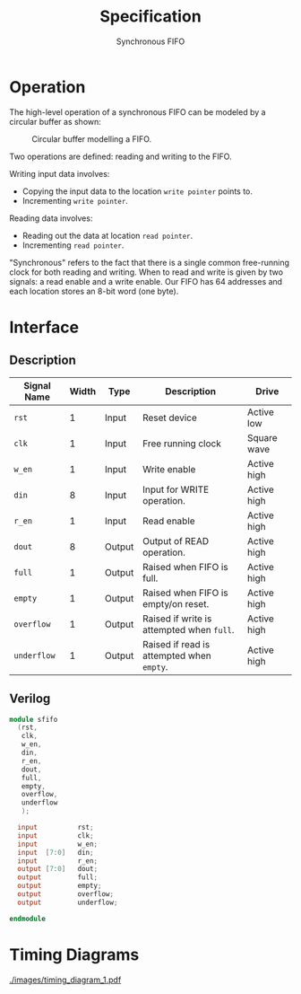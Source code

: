 #+title: Specification
#+subtitle: Synchronous FIFO
#+options: toc:nil
#+LATEX_HEADER:\usepackage{enumitem}
#+LATEX_HEADER:\setitemize{noitemsep}


* Operation
The high-level operation of a synchronous FIFO can be modeled by a
circular buffer as shown:

#+caption: Circular buffer modelling a FIFO.
#+ATTR_LATEX: :width 250pt
[[./images/circ_buffer.png]]

Two operations are defined: reading and writing to the FIFO.

Writing input data involves:
- Copying the input data to the location =write pointer= points to.
- Incrementing =write pointer=.

Reading data involves:
- Reading out the data at location =read pointer=.
- Incrementing =read pointer=.

"Synchronous" refers to the fact that there is a single common
free-running clock for both reading and writing. When to read and
write is given by two signals: a read enable and a write enable.
Our FIFO has 64 addresses and each location stores an 8-bit word (one
byte).

* Interface

** Description
#+ATTR_LATEX: :align |l|l|l|l|l|
|---------------+---------+--------+-------------------------------------------+-------------|
| *Signal Name* | *Width* | *Type* | *Description*                             | *Drive*     |
|---------------+---------+--------+-------------------------------------------+-------------|
| =rst=         |       1 | Input  | Reset device                              | Active low  |
|---------------+---------+--------+-------------------------------------------+-------------|
| =clk=         |       1 | Input  | Free running clock                        | Square wave |
|---------------+---------+--------+-------------------------------------------+-------------|
| =w_en=        |       1 | Input  | Write enable                              | Active high |
|---------------+---------+--------+-------------------------------------------+-------------|
| =din=         |       8 | Input  | Input for WRITE operation.                | Active high |
|---------------+---------+--------+-------------------------------------------+-------------|
| =r_en=        |       1 | Input  | Read enable                               | Active high |
|---------------+---------+--------+-------------------------------------------+-------------|
| =dout=        |       8 | Output | Output of READ operation.                 | Active high |
|---------------+---------+--------+-------------------------------------------+-------------|
| =full=        |       1 | Output | Raised when FIFO is full.                 | Active high |
|---------------+---------+--------+-------------------------------------------+-------------|
| =empty=       |       1 | Output | Raised when FIFO is empty/on reset.       | Active high |
|---------------+---------+--------+-------------------------------------------+-------------|
| =overflow=    |       1 | Output | Raised if write is attempted when =full=. | Active high |
|---------------+---------+--------+-------------------------------------------+-------------|
| =underflow=   |       1 | Output | Raised if read is attempted when =empty=. | Active high |
|---------------+---------+--------+-------------------------------------------+-------------|

** Verilog
#+begin_src verilog
  module sfifo
    (rst,
     clk,
     w_en,
     din,
     r_en,
     dout,
     full,
     empty,
     overflow,
     underflow
     );

    input          rst;
    input          clk;
    input          w_en;
    input  [7:0]   din;
    input          r_en;
    output [7:0]   dout;
    output         full;
    output         empty;
    output         overflow;
    output         underflow;

  endmodule
#+end_src


* Timing Diagrams

[[./images/timing_diagram_1.pdf]]

